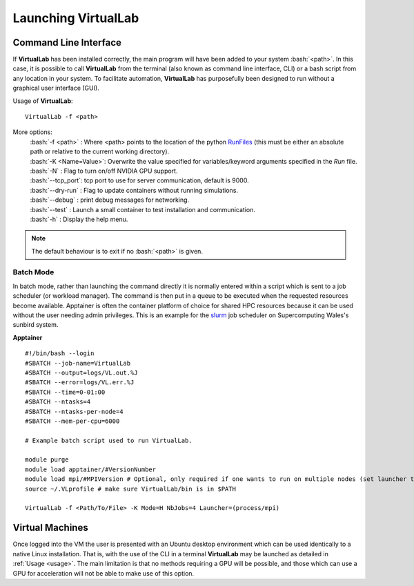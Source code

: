 Launching VirtualLab
====================

Command Line Interface
**********************

If **VirtualLab** has been installed correctly, the main program will have been added to your system :bash:`<path>`. In this case, it is possible to call **VirtualLab** from the terminal (also known as command line interface, CLI) or a bash script from any location in your system. To facilitate automation, **VirtualLab** has purposefully been designed to run without a graphical user interface (GUI).

.. _usage:

Usage of **VirtualLab**:
::
  
  VirtualLab -f <path>

More options:
   | :bash:`-f <path>` : Where <path> points to the location of the python `RunFiles <../structure.html#runsim/runfile>`_ (this must be either an absolute path or relative to the current working directory).
   | :bash:`-K <Name=Value>`: Overwrite the value specified for variables/keyword arguments specified in the *Run* file.
   | :bash:`-N` : Flag to turn on/off NVIDIA GPU support.
   | :bash:`--tcp_port`: tcp port to use for server communication, default is 9000.
   | :bash:`--dry-run` : Flag to update containers without running simulations.
   | :bash:`--debug` : print debug messages for networking.
   | :bash:`--test` : Launch a small container to test installation and communication.
   | :bash:`-h` : Display the help menu.

.. note:: The default behaviour is to exit if no :bash:`<path>` is given.

Batch Mode
~~~~~~~~~~

In batch mode, rather than launching the command directly it is normally entered within a script which is sent to a job scheduler (or workload manager). The command is then put in a queue to be executed when the requested resources become available. Apptainer is often the container platform of choice for shared HPC resources because it can be used without the user needing admin privileges. This is an example for the `slurm <https://slurm.schedmd.com/>`_ job scheduler on Supercomputing Wales's sunbird system.

**Apptainer** ::

  #!/bin/bash --login
  #SBATCH --job-name=VirtualLab
  #SBATCH --output=logs/VL.out.%J
  #SBATCH --error=logs/VL.err.%J
  #SBATCH --time=0-01:00
  #SBATCH --ntasks=4
  #SBATCH --ntasks-per-node=4
  #SBATCH --mem-per-cpu=6000
  
  # Example batch script used to run VirtualLab.  
  
  module purge
  module load apptainer/#VersionNumber
  module load mpi/#MPIVersion # Optional, only required if one wants to run on multiple nodes (set launcher to mpi if so)
  source ~/.VLprofile # make sure VirtualLab/bin is in $PATH
  
  VirtualLab -f <Path/To/File> -K Mode=H NbJobs=4 Launcher=(process/mpi)

Virtual Machines
****************

Once logged into the VM the user is presented with an Ubuntu desktop environment which can be used identically to a native Linux installation. 
That is, with the use of the CLI in a terminal **VirtualLab** may be launched as detailed in :ref:`Usage <usage>`. The main limitation is that no methods requiring a GPU will be possible, and those which can use a GPU for acceleration will not be able to make use of this option.
